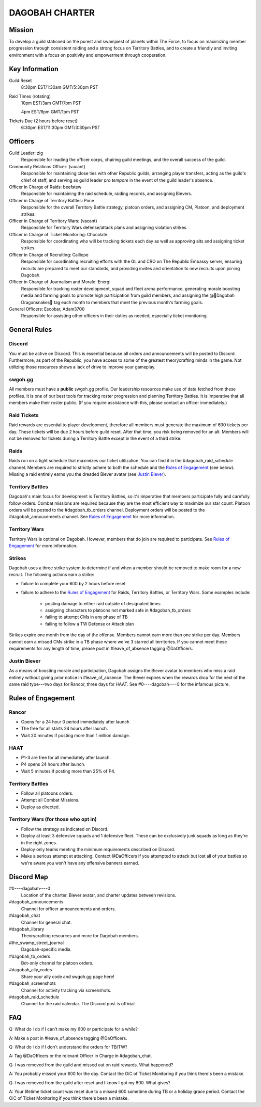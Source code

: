 ###############
DAGOBAH CHARTER
###############

Mission
=======

To develop a guild stationed on the purest and swampiest of planets within The Force, to focus on maximizing member progression through consistent raiding and a strong focus on Territory Battles, and to create a friendly and inviting environment with a focus on positivity and empowerment through cooperation. 

Key Information
===============

Guild Reset
    8:30pm EST/1:30am GMT/5:30pm PST

Raid Times (rotating)
    10pm EST/3am GMT/7pm PST

    4pm EST/9pm GMT/1pm PST

Tickets Due (2 hours before reset)
    6:30pm EST/11:30pm GMT/3:30pm PST

Officers
========

Guild Leader: zig
    Responsible for leading the officer corps, chairing guild meetings, and the overall success of the guild.

Community Relations Officer: (vacant)
    Responsible for maintaining close ties with other Republic guilds, arranging player transfers, acting as the guild's chief of staff, and serving as guild leader *pro tempore* in the event of the guild leader's absence.

Officer in Charge of Raids: beefstew
    Responsible for maintaining the raid schedule, raiding records, and assigning Bievers.

Officer in Charge of Territory Battles: Pone
    Responsible for the overall Territory Battle strategy, platoon orders, and assigning CM, Platoon, and deployment strikes.

Officer in Charge of Territory Wars: (vacant)
    Responsible for Territory Wars defense/attack plans and assigning violation strikes.

Officer in Charge of Ticket Monitoring: Chocolate
    Responsible for coordinating who will be tracking tickets each day as well as approving alts and assigning ticket strikes.

Officer in Charge of Recruiting: Calliope
    Responsible for coordinating recruiting efforts with the GL and CRO on The Republic Embassy server, ensuring recruits are prepared to meet our standards, and providing invites and orientation to new recruits upon joining Dagobah.

Officer in Charge of Journalism and Morale: Energi
    Responsible for tracking roster development, squad and fleet arena performance, generating morale boosting media and farming goals to promote high participation from guild members, and assigning the @🐍Dagobah Dragonsnakes🐍 tag each month to members that meet the previous month's farming goals.

General Officers: Escobar, Adam3700
    Responsible for assisting other officers in their duties as needed, especially ticket monitoring.

General Rules
=============

Discord
-------
You must be active on Discord.
This is essential because all orders and announcements will be posted to Discord.
Furthermore, as part of the Republic, you have access to some of the greatest theorycrafting minds in the game.
Not utilizing those resources shows a lack of drive to improve your gameplay.

swgoh.gg
--------
All members must have a **public** swgoh.gg profile. 
Our leadership resources make use of data fetched from these profiles.
It is one of our best tools for tracking roster progression and planning Territory Battles.
It is imperative that all members make their roster public. 
(If you require assistance with this, please contact an officer immediately.)

Raid Tickets
------------
Raid rewards are essential to player development, therefore all members must generate the maximum of 600 tickets per day.
These tickets will be due 2 hours before guild reset.
After that time, you risk being removed for an alt.
Members will not be removed for tickets during a Territory Battle except in the event of a third strike.

Raids
-----
Raids run on a tight schedule that maximizes our ticket utilization.
You can find it in the #dagobah_raid_schedule channel.
Members are required to strictly adhere to both the schedule and the `Rules of Engagement`_ (see below).
Missing a raid entirely earns you the dreaded Biever avatar (see `Justin Biever`_).

Territory Battles
-----------------
Dagobah's main focus for development is Territory Battles, so it's imperative that members participate fully and carefully follow orders.
Combat missions are required because they are the most efficient way to maximize our star count.
Platoon orders will be posted to the #dagobah_tb_orders channel.
Deployment orders will be posted to the #dagobah_annoucements channel.
See `Rules of Engagement`_ for more information.

Territory Wars
--------------
Territory Wars is optional on Dagobah.
However, members that do join are required to participate.
See `Rules of Engagement`_ for more information.

Strikes
-------
Dagobah uses a three strike system to determine if and when a member should be removed to make room for a new recruit. 
The following actions earn a strike:

* failure to complete your 600 by 2 hours before reset

* failure to adhere to the `Rules of Engagement`_ for Raids, Territory Battles, or Territory Wars. Some examples include:

    * posting damage to either raid outside of designated times

    * assigning characters to platoons not marked safe in #dagobah_tb_orders

    * failing to attempt CMs in any phase of TB

    * failing to follow a TW Defense or Attack plan

Strikes expire one month from the day of the offense.
Members cannot earn more than one strike per day.
Members cannot earn a missed CMs strike in a TB phase where we've 3 starred all territories.
If you cannot meet these requirements for any length of time, please post in #leave_of_absence tagging @DaOfficers.

Justin Biever
-------------
As a means of boosting morale and participation, Dagobah assigns the Biever avatar to members who miss a raid entirely without giving prior notice in #leave_of_absence.
The Biever expires when the rewards drop for the next of the same raid type---two days for Rancor, three days for HAAT.
See #0----dagobah----0 for the infamous picture.

Rules of Engagement
===================

Rancor
------
* Opens for a 24 hour 0 period immediately after launch.

* The free for all starts 24 hours after launch.

* Wait 20 minutes if posting more than 1 million damage.

HAAT
----
* P1-3 are free for all immediately after launch.

* P4 opens 24 hours after launch.

* Wait 5 minutes if posting more than 25% of P4.

Territory Battles
-----------------
* Follow all platoons orders.

* Attempt all Combat Missions.

* Deploy as directed.

Territory Wars (for those who opt in)
-------------------------------------
* Follow the strategy as indicated on Discord.

* Deploy at least 3 defensive squads and 1 defensive fleet. These can be exclusively junk squads as long as they're in the right zones.

* Deploy only teams meeting the minimum requirements described on Discord.

* Make a serious attempt at attacking. Contact @DaOfficers if you attempted to attack but lost all of your battles so we're aware you won't have any offensive banners earned.

Discord Map
===========

#0----dagobah----0
    Location of the charter, Biever avatar, and charter updates between revisions.

#dagobah_announcements
    Channel for officer announcements and orders.

#dagobah_chat
    Channel for general chat.

#dagobah_library
    Theorycrafting resources and more for Dagobah members.

#the_swamp_street_journal
    Dagobah-specific media.

#dagobah_tb_orders
    Bot-only channel for platoon orders.

#dagobah_ally_codes
    Share your ally code and swgoh.gg page here!

#dagobah_screenshots
    Channel for activity tracking via screenshots.

#dagobah_raid_schedule
    Channel for the raid calendar. The Discord post is official.

FAQ
===

Q: What do I do if I can't make my 600 or participate for a while?

A: Make a post in #leave_of_absence tagging @DaOfficers. 

Q: What do I do if I don't understand the orders for TB/TW?

A: Tag @DaOfficers or the relevant Officer in Charge in #dagobah_chat.

Q: I was removed from the guild and missed out on raid rewards. What happened?

A: You probably missed your 600 for the day. Contact the OiC of Ticket Monitoring if you think there's been a mistake.

Q: I was removed from the guild after reset and I know I got my 600. What gives?

A: Your lifetime ticket count was reset due to a missed 600 sometime during TB or a holiday grace period. Contact the OiC of Ticket Monitoring if you think there's been a mistake.
